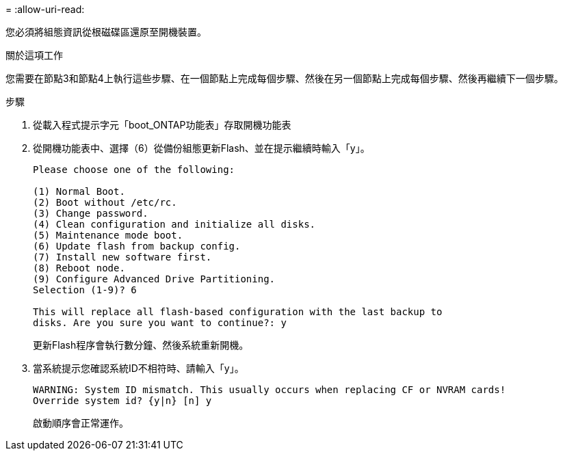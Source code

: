 = 
:allow-uri-read: 


您必須將組態資訊從根磁碟區還原至開機裝置。

.關於這項工作
您需要在節點3和節點4上執行這些步驟、在一個節點上完成每個步驟、然後在另一個節點上完成每個步驟、然後再繼續下一個步驟。

.步驟
. 從載入程式提示字元「boot_ONTAP功能表」存取開機功能表
. 從開機功能表中、選擇（6）從備份組態更新Flash、並在提示繼續時輸入「y」。
+
[listing]
----
Please choose one of the following:

(1) Normal Boot.
(2) Boot without /etc/rc.
(3) Change password.
(4) Clean configuration and initialize all disks.
(5) Maintenance mode boot.
(6) Update flash from backup config.
(7) Install new software first.
(8) Reboot node.
(9) Configure Advanced Drive Partitioning.
Selection (1-9)? 6

This will replace all flash-based configuration with the last backup to
disks. Are you sure you want to continue?: y
----
+
更新Flash程序會執行數分鐘、然後系統重新開機。

. 當系統提示您確認系統ID不相符時、請輸入「y」。
+
[listing]
----
WARNING: System ID mismatch. This usually occurs when replacing CF or NVRAM cards!
Override system id? {y|n} [n] y
----
+
啟動順序會正常運作。


